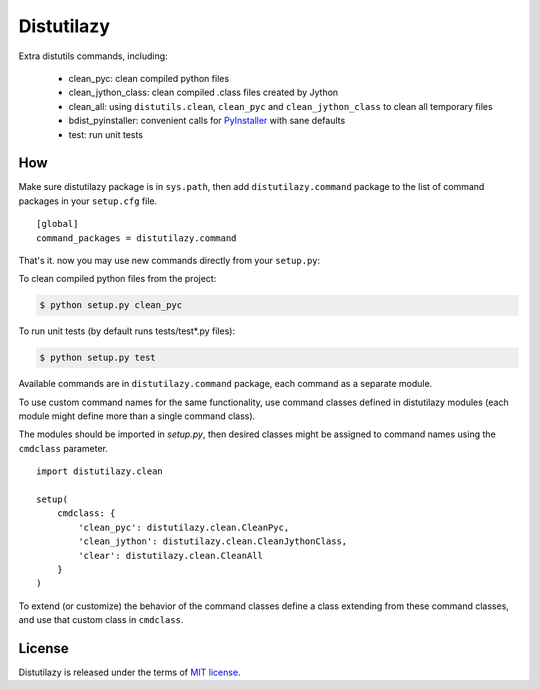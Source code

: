 ***********
Distutilazy
***********

.. image:: https://travis-ci.org/farzadghanei/distutilazy.svg?branch=master
    :target: https://travis-ci.org/farzadghanei/distutilazy

Extra distutils commands, including:

 - clean_pyc: clean compiled python files
 - clean_jython_class: clean compiled .class files created by Jython
 - clean_all: using ``distutils.clean``, ``clean_pyc`` and ``clean_jython_class`` to clean all temporary files
 - bdist_pyinstaller: convenient calls for `PyInstaller <http://www.pyinstaller.org>`_ with sane defaults
 - test: run unit tests


How
---
Make sure distutilazy package is in ``sys.path``, then add ``distutilazy.command`` package
to the list of command packages in your ``setup.cfg`` file.

::

    [global]
    command_packages = distutilazy.command

That's it. now you may use new commands directly from your ``setup.py``:

To clean compiled python files from the project:

.. code-block:: bash

    $ python setup.py clean_pyc


To run unit tests (by default runs tests/test*.py files):

.. code-block:: bash

    $ python setup.py test

Available commands are in ``distutilazy.command`` package, each command as a separate module.

To use custom command names for the same functionality, use command classes defined in distutilazy modules
(each module might define more than a single command class).

The modules should be imported in `setup.py`, then desired classes might be assigned to command names using the ``cmdclass`` parameter.

::

    import distutilazy.clean

    setup(
        cmdclass: {
            'clean_pyc': distutilazy.clean.CleanPyc,
            'clean_jython': distutilazy.clean.CleanJythonClass,
            'clear': distutilazy.clean.CleanAll
        }
    )

To extend (or customize) the behavior of the command classes define a class extending from these command classes,
and use that custom class in ``cmdclass``.


License
-------
Distutilazy is released under the terms of `MIT license <http://opensource.org/licenses/MIT>`_.
